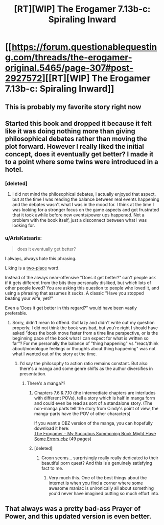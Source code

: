 #+TITLE: [RT][WIP] The Erogamer 7.13b-c: Spiraling Inward

* [[https://forum.questionablequesting.com/threads/the-erogamer-original.5465/page-307#post-2927572][[RT][WIP] The Erogamer 7.13b-c: Spiraling Inward]]
:PROPERTIES:
:Author: groon_the_walker
:Score: 45
:DateUnix: 1571983899.0
:DateShort: 2019-Oct-25
:END:

** This is probably my favorite story right now
:PROPERTIES:
:Author: sykomantis2099
:Score: 13
:DateUnix: 1572008179.0
:DateShort: 2019-Oct-25
:END:


** Started this book and dropped it because it felt like it was doing nothing more than giving philosophical debates rather than moving the plot forward. However I really liked the initial concept, does it eventually get better? I made it to a point where some twins were introduced in a hotel.
:PROPERTIES:
:Author: greenskye
:Score: 6
:DateUnix: 1572004144.0
:DateShort: 2019-Oct-25
:END:

*** [deleted]
:PROPERTIES:
:Score: 18
:DateUnix: 1572005649.0
:DateShort: 2019-Oct-25
:END:

**** I did not mind the philosophical debates, I actually enjoyed that aspect, but at the time I was reading the balance between real events happening and the debates wasn't what I was in the mood for. I think at the time I was looking for a stronger focus on the game aspects and got frustrated that it took awhile before new events/power ups happened. Not a problem with the book itself, just a disconnect between what I was looking for.
:PROPERTIES:
:Author: greenskye
:Score: 2
:DateUnix: 1572009872.0
:DateShort: 2019-Oct-25
:END:


*** u/ArisKatsaris:
#+begin_quote
  does it eventually get better?
#+end_quote

I always, always hate this phrasing.

Lik­ing is a [[https://www.lesswrong.com/posts/eDpPnT7wdBwWPGvo5/2-place-and-1-place-words][two-place]] word.

Instead of the always near-offensive "Does it get better?" can't people ask if it gets different from the bits they personally disliked, but which lots of other people loved? You are asking this question to people who loved it, and using a phrasing that assumes it sucks. A classic "Have you stopped beating your wife, yet?"

Even a 'Does it get better in this regard?" would have been vastly preferable.
:PROPERTIES:
:Author: ArisKatsaris
:Score: 13
:DateUnix: 1572008353.0
:DateShort: 2019-Oct-25
:END:

**** Sorry, didn't mean to offend. Got lazy and didn't write out my question properly. I did not think the book was bad, but you're right I should have asked "does the book move faster from a time line perspective, or is the beginning pace of the book what I can expect for what is written so far"? For me personally the balance of "thing happening" vs "react/think about/monologue feelings or thoughts about thing happening" was not what I wanted out of the story at the time.
:PROPERTIES:
:Author: greenskye
:Score: 5
:DateUnix: 1572009711.0
:DateShort: 2019-Oct-25
:END:

***** I'd say the philosophy to action ratio remains constant. But also there's a manga and some genre shifts as the author diversifies in presentation.
:PROPERTIES:
:Author: Engend
:Score: 9
:DateUnix: 1572012692.0
:DateShort: 2019-Oct-25
:END:

****** There's a manga??
:PROPERTIES:
:Author: JusticeBeak
:Score: 2
:DateUnix: 1572040604.0
:DateShort: 2019-Oct-26
:END:

******* Chapters 7.6 & 7.10 (the intermediate chapters are interludes with different POVs), tell a story which is half in manga form and could even be read as sort of a standalone story. (The non-manga parts tell the story from Cindy's point of view, the manga-parts have the POV of other characters)

If you want a CBZ version of the manga, you can hopefully download it here:\\
[[https://drive.google.com/open?id=1sWLUbKKjmwviDcxTV7N1LOpdrikwAgzC][The Erogamer - My Succubus Summoning Book Might Have Some Errors.cbz]] (49 pages)
:PROPERTIES:
:Author: ArisKatsaris
:Score: 3
:DateUnix: 1572055569.0
:DateShort: 2019-Oct-26
:END:


******* [deleted]
:PROPERTIES:
:Score: 1
:DateUnix: 1572045219.0
:DateShort: 2019-Oct-26
:END:

******** Groon seems... surprisingly really really dedicated to their beautiful porn quest? And this is a genuinely satisfying fact to me.
:PROPERTIES:
:Author: Roneitis
:Score: 9
:DateUnix: 1572053308.0
:DateShort: 2019-Oct-26
:END:

********* Very much this. One of the best things about the internet is when you find a corner where some awesome maniac is unironically all about something you'd never have imagined putting so much effort into.
:PROPERTIES:
:Author: WalterTFD
:Score: 5
:DateUnix: 1572111038.0
:DateShort: 2019-Oct-26
:END:


** That always was a pretty bad-ass Prayer of Power, and this updated version is even better.
:PROPERTIES:
:Author: DaystarEld
:Score: 2
:DateUnix: 1572216528.0
:DateShort: 2019-Oct-28
:END:
